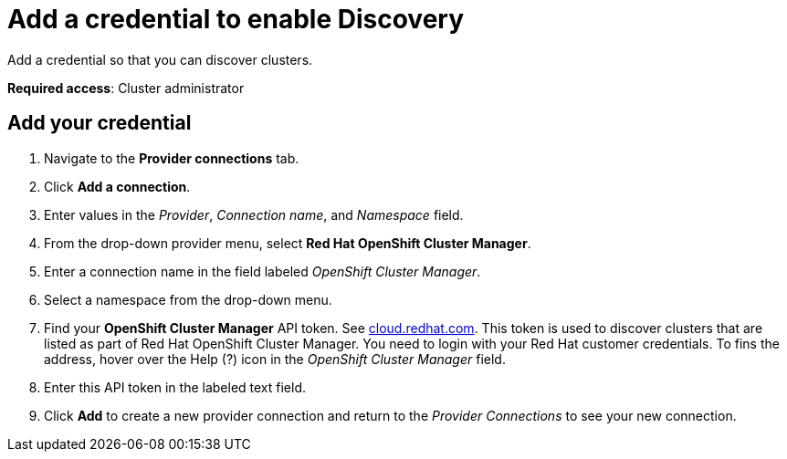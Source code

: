 [#discovery-credential]
= Add a credential to enable Discovery

Add a credential so that you can discover clusters.

**Required access**: Cluster administrator

[#add-credential]
== Add your credential

. Navigate to the *Provider connections* tab.
. Click *Add a connection*.
. Enter values in the _Provider_, _Connection name_, and _Namespace_ field.
. From the drop-down provider menu, select *Red Hat OpenShift Cluster Manager*. 
. Enter a connection name in the field labeled _OpenShift Cluster Manager_.
. Select a namespace from the drop-down menu.
. Find your *OpenShift Cluster Manager* API token. See https://cloud.redhat.com/openshift/token.[cloud.redhat.com]. This token is used to discover clusters that are listed as part of Red Hat OpenShift Cluster Manager. You need to login with your Red Hat customer credentials. To fins the address, hover over the Help (?) icon in the _OpenShift Cluster Manager_ field.
. Enter this API token in the labeled text field.
. Click *Add* to create a new provider connection and return to the _Provider Connections_ to see your new connection.

